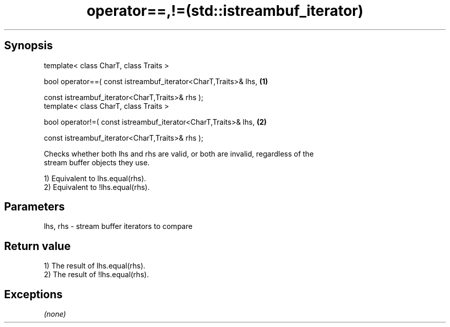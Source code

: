.TH operator==,!=(std::istreambuf_iterator) 3 "Apr 19 2014" "1.0.0" "C++ Standard Libary"
.SH Synopsis
   template< class CharT, class Traits >

   bool operator==( const istreambuf_iterator<CharT,Traits>& lhs,   \fB(1)\fP

                    const istreambuf_iterator<CharT,Traits>& rhs );
   template< class CharT, class Traits >

   bool operator!=( const istreambuf_iterator<CharT,Traits>& lhs,   \fB(2)\fP

                    const istreambuf_iterator<CharT,Traits>& rhs );

   Checks whether both lhs and rhs are valid, or both are invalid, regardless of the
   stream buffer objects they use.

   1) Equivalent to lhs.equal(rhs).
   2) Equivalent to !lhs.equal(rhs).

.SH Parameters

   lhs, rhs - stream buffer iterators to compare

.SH Return value

   1) The result of lhs.equal(rhs).
   2) The result of !lhs.equal(rhs).

.SH Exceptions

   \fI(none)\fP
